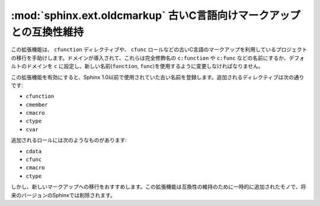 .. :mod:`sphinx.ext.oldcmarkup` -- Compatibility extension for old C markup
   ========================================================================

:mod:`sphinx.ext.oldcmarkup` 古いC言語向けマークアップとの互換性維持
====================================================================

.. module:: sphinx.ext.oldcmarkup
   :synopsis: 以前のC言語ドメインのマークアップを使用できるようにする

.. :synopsis: Allow further use of the pre-domain C markup

.. moduleauthor:: Georg Brandl

.. versionadded:: 1.0


.. This extension is a transition helper for projects that used the old
   (pre-domain) C markup, i.e. the directives like ``cfunction`` and roles like
   ``cfunc``.  Since the introduction of domains, they must be called by their
   fully-qualified name (``c:function`` and ``c:func``, respectively) or, with the
   default domain set to ``c``, by their new name (``function`` and ``func``).
   (See :ref:`c-domain` for the details.)

この拡張機能は、 ``cfunction`` ディレクティブや、 ``cfunc`` ロールなどの古いC言語のマークアップを利用しているプロジェクトの移行を手助けします。ドメインが導入されて、これらは完全修飾名の ``c:function`` や ``c:func`` などの名前にするか、デフォルトのドメインを ``c`` に設定し、新しい名前(``function``, ``func``)を使用するように変更しなければなりません。

.. If you activate this extension, it will register the old names, and you can
   use them like before Sphinx 1.0.  The directives are:

この拡張機能を有効にすると、Sphinx 1.0以前で使用されていた古い名前を登録します。追加されるディレクティブは次の通りです:

- ``cfunction``
- ``cmember``
- ``cmacro``
- ``ctype``
- ``cvar``

.. The roles are:

追加されるロールには次のようなものがあります:

- ``cdata``
- ``cfunc``
- ``cmacro``
- ``ctype``

.. However, it is advised to migrate to the new markup -- this extension is a
   compatibility convenience and will disappear in a future version of Sphinx.

しかし、新しいマークアップへの移行をおすすめします。この拡張機能は互換性の維持のために一時的に追加されたモノで、将来のバージョンのSphinxでは削除されます。
